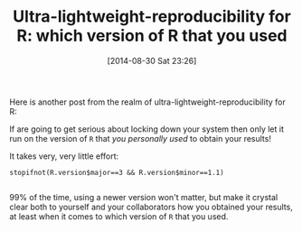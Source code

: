 #+POSTID: 9005
#+DATE: [2014-08-30 Sat 23:26]
#+OPTIONS: toc:nil num:nil todo:nil pri:nil tags:nil ^:nil TeX:nil
#+CATEGORY: Article
#+TAGS: R-Project
#+TITLE: Ultra-lightweight-reproducibility for R: which version of R that you used


Here is another post from the realm of ultra-lightweight-reproducibility for R:







If are going to get serious about locking down your system then only let it run
on the version of =R= that /you personally used/ to obtain your results!







It takes very, very little effort:






#+BEGIN_HTML
  <div class="org-src-container">
#+END_HTML




#+BEGIN_EXAMPLE
    stopifnot(R.version$major==3 && R.version$minor==1.1)

#+END_EXAMPLE




#+BEGIN_HTML
  </div>
#+END_HTML






99% of the time, using a newer version won't matter, but make it crystal clear
both to yourself and your collaborators how you obtained your results, at least
when it comes to which version of =R= that you used.



